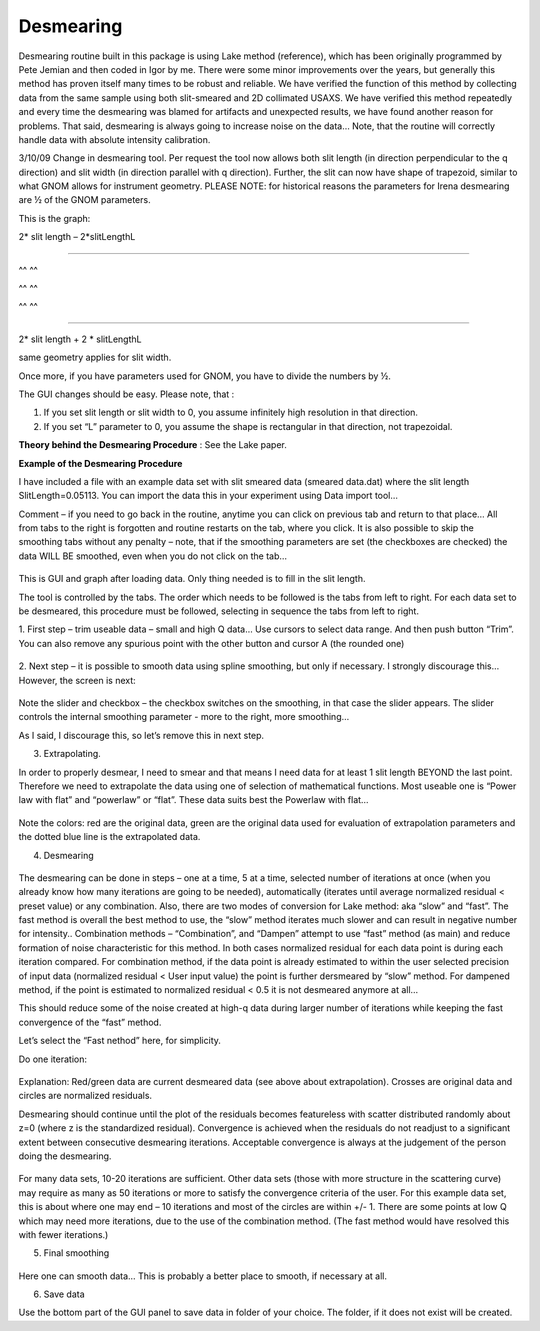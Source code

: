 Desmearing
==========

Desmearing routine built in this package is using Lake method (reference), which has been originally programmed by Pete Jemian and then coded in Igor by me. There were some minor improvements over the years, but generally this method has proven itself many times to be robust and reliable. We have verified the function of this method by collecting data from the same sample using both slit-smeared and 2D collimated USAXS. We have verified this method repeatedly and every time the desmearing was blamed for artifacts and unexpected results, we have found another reason for problems. That said, desmearing is always going to increase noise on the data… Note, that the routine will correctly handle data with absolute intensity calibration.

3/10/09 Change in desmearing tool. Per request the tool now allows both
slit length (in direction perpendicular to the q direction) and slit
width (in direction parallel with q direction). Further, the slit can
now have shape of trapezoid, similar to what GNOM allows for instrument
geometry. PLEASE NOTE: for historical reasons the parameters for Irena
desmearing are ½ of the GNOM parameters.

This is the graph:

2\* slit length – 2\*slitLengthL

^^^^^^^^^^^^^^^^^^^^^^^^^^^^^

^^ ^^

^^ ^^

^^ ^^

^^^^^^^^^^^^^^^^^^^^^^^^^^^^^^^^^^^^^^^^^^^^^^^^^

2\* slit length + 2 \* slitLengthL

same geometry applies for slit width.

Once more, if you have parameters used for GNOM, you have to divide the
numbers by ½.

The GUI changes should be easy. Please note, that :

1. If you set slit length or slit width to 0, you assume infinitely high
   resolution in that direction.

2. If you set “L” parameter to 0, you assume the shape is rectangular in
   that direction, not trapezoidal.

**Theory behind the Desmearing Procedure** : See the Lake paper.

**Example of the Desmearing Procedure**

I have included a file with an example data set with slit smeared data (smeared data.dat) where the slit length SlitLength=0.05113. You can import the data this in your experiment using Data import tool…

Comment – if you need to go back in the routine, anytime you  can click on previous tab and return to that place… All from tabs to the right is forgotten and routine restarts on the tab, where you click. It is also possible to skip the smoothing tabs without any penalty – note, that if the smoothing parameters are set (the checkboxes are checked) the data WILL BE smoothed, even when you do not click on the tab…

.. figure:: media/Desmearing1.png
   :align: center
   :width: 780px


This is GUI and graph after loading data. Only thing needed is to fill
in the slit length.

The tool is controlled by the tabs. The order which needs to be followed
is the tabs from left to right. For each data set to be desmeared, this
procedure must be followed, selecting in sequence the tabs from left to
right.

1. First step – trim useable data – small and high Q data… Use cursors
to select data range. And then push button “Trim”. You can also remove
any spurious point with the other button and cursor A (the rounded one)

.. figure:: media/Desmearing2.png
   :align: center
   :width: 780px


2. Next step – it is possible to smooth data using spline smoothing, but
only if necessary. I strongly discourage this… However, the screen is
next:

.. figure:: media/Desmearing3.png
   :align: center
   :width: 780px


Note the slider and checkbox – the checkbox switches on the smoothing,
in that case the slider appears. The slider controls the internal
smoothing parameter - more to the right, more smoothing…

As I said, I discourage this, so let’s remove this in next step.

3. Extrapolating.

In order to properly desmear, I need to smear and that means I need data
for at least 1 slit length BEYOND the last point. Therefore we need to
extrapolate the data using one of selection of mathematical functions.
Most useable one is “Power law with flat” and “powerlaw” or “flat”.
These data suits best the Powerlaw with flat…

.. figure:: media/Desmearing4.png
   :align: center
   :width: 780px


Note the colors: red are the original data, green are the original data
used for evaluation of extrapolation parameters and the dotted blue line
is the extrapolated data.

4. Desmearing

.. figure:: media/Desmearing5.png
   :align: center
   :width: 780px


The desmearing can be done in steps – one at a time, 5 at a time,
selected number of iterations at once (when you already know how many
iterations are going to be needed), automatically (iterates until
average normalized residual < preset value) or any combination. Also,
there are two modes of conversion for Lake method: aka “slow” and
“fast”. The fast method is overall the best method to use, the “slow”
method iterates much slower and can result in negative number for
intensity.. Combination methods – “Combination”, and “Dampen” attempt to
use “fast” method (as main) and reduce formation of noise characteristic
for this method. In both cases normalized residual for each data point
is during each iteration compared. For combination method, if the data
point is already estimated to within the user selected precision of
input data (normalized residual < User input value) the point is further
dersmeared by “slow” method. For dampened method, if the point is
estimated to normalized residual < 0.5 it is not desmeared anymore at
all…

This should reduce some of the noise created at high-q data during
larger number of iterations while keeping the fast convergence of the
“fast” method.

Let’s select the “Fast nethod” here, for simplicity.

Do one iteration:

.. figure:: media/Desmearing6.png
   :align: center
   :width: 780px


Explanation: Red/green data are current desmeared data (see above about
extrapolation). Crosses are original data and circles are normalized
residuals.

Desmearing should continue until the plot of the residuals becomes
featureless with scatter distributed randomly about z=0 (where z is the
standardized residual). Convergence is achieved when the residuals do
not readjust to a significant extent between consecutive desmearing
iterations. Acceptable convergence is always at the judgement of the
person doing the desmearing.

.. figure:: media/Desmearing7.png
   :align: center
   :width: 780px


For many data sets, 10-20 iterations are sufficient. Other data sets
(those with more structure in the scattering curve) may require as many
as 50 iterations or more to satisfy the convergence criteria of the
user. For this example data set, this is about where one may end – 10
iterations and most of the circles are within +/- 1. There are some
points at low Q which may need more iterations, due to the use of the
combination method. (The fast method would have resolved this with fewer
iterations.)

5. Final smoothing

.. figure:: media/Desmearing8.png
   :align: center
   :width: 780px


Here one can smooth data… This is probably a better place to smooth, if
necessary at all.

6. Save data

Use the bottom part of the GUI panel to save data in folder of your
choice. The folder, if it does not exist will be created.
